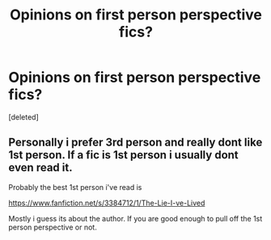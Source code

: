 #+TITLE: Opinions on first person perspective fics?

* Opinions on first person perspective fics?
:PROPERTIES:
:Score: 0
:DateUnix: 1419432938.0
:DateShort: 2014-Dec-24
:FlairText: Discussion
:END:
[deleted]


** Personally i prefer 3rd person and really dont like 1st person. If a fic is 1st person i usually dont even read it.

Probably the best 1st person i've read is

[[https://www.fanfiction.net/s/3384712/1/The-Lie-I-ve-Lived]]

Mostly i guess its about the author. If you are good enough to pull off the 1st person perspective or not.
:PROPERTIES:
:Author: tdmut
:Score: 2
:DateUnix: 1419433226.0
:DateShort: 2014-Dec-24
:END:
